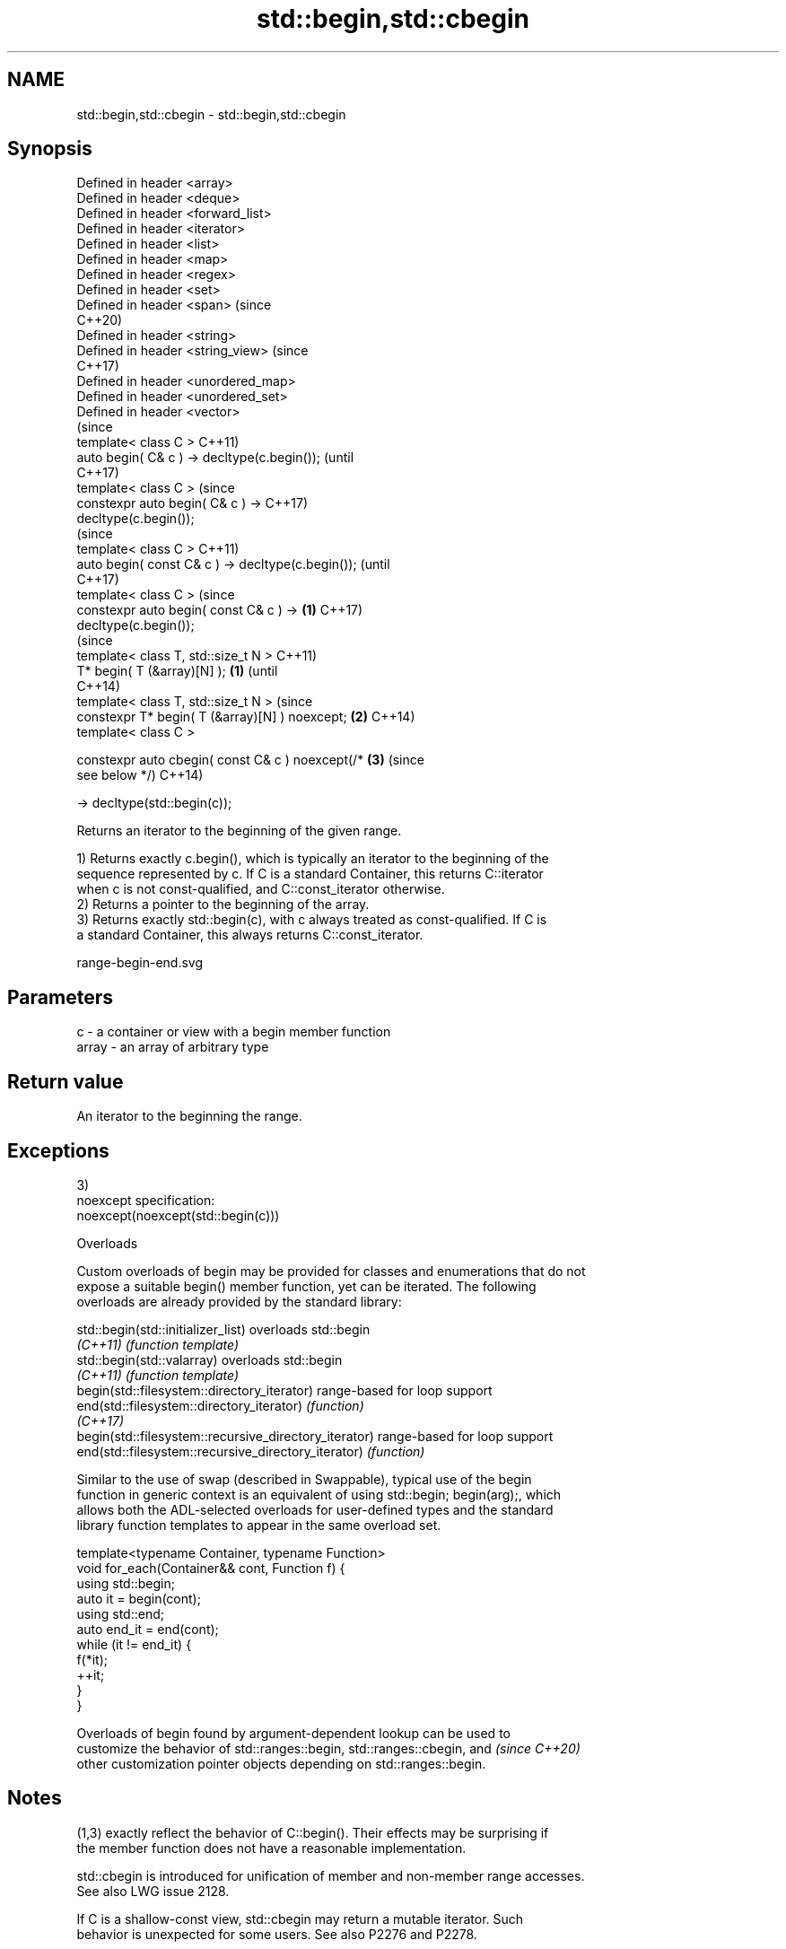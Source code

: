 .TH std::begin,std::cbegin 3 "2022.07.31" "http://cppreference.com" "C++ Standard Libary"
.SH NAME
std::begin,std::cbegin \- std::begin,std::cbegin

.SH Synopsis
   Defined in header <array>
   Defined in header <deque>
   Defined in header <forward_list>
   Defined in header <iterator>
   Defined in header <list>
   Defined in header <map>
   Defined in header <regex>
   Defined in header <set>
   Defined in header <span>                              (since
                                                         C++20)
   Defined in header <string>
   Defined in header <string_view>                       (since
                                                         C++17)
   Defined in header <unordered_map>
   Defined in header <unordered_set>
   Defined in header <vector>
                                                                (since
   template< class C >                                          C++11)
   auto begin( C& c ) -> decltype(c.begin());                   (until
                                                                C++17)
   template< class C >                                          (since
   constexpr auto begin( C& c ) ->                              C++17)
   decltype(c.begin());
                                                                        (since
   template< class C >                                                  C++11)
   auto begin( const C& c ) -> decltype(c.begin());                     (until
                                                                        C++17)
   template< class C >                                                  (since
   constexpr auto begin( const C& c ) ->             \fB(1)\fP                C++17)
   decltype(c.begin());
                                                                                (since
   template< class T, std::size_t N >                                           C++11)
   T* begin( T (&array)[N] );                            \fB(1)\fP                    (until
                                                                                C++14)
   template< class T, std::size_t N >                                           (since
   constexpr T* begin( T (&array)[N] ) noexcept;                \fB(2)\fP             C++14)
   template< class C >

   constexpr auto cbegin( const C& c ) noexcept(/*                      \fB(3)\fP     (since
   see below */)                                                                C++14)

   -> decltype(std::begin(c));

   Returns an iterator to the beginning of the given range.

   1) Returns exactly c.begin(), which is typically an iterator to the beginning of the
   sequence represented by c. If C is a standard Container, this returns C::iterator
   when c is not const-qualified, and C::const_iterator otherwise.
   2) Returns a pointer to the beginning of the array.
   3) Returns exactly std::begin(c), with c always treated as const-qualified. If C is
   a standard Container, this always returns C::const_iterator.

   range-begin-end.svg

.SH Parameters

   c     - a container or view with a begin member function
   array - an array of arbitrary type

.SH Return value

   An iterator to the beginning the range.

.SH Exceptions

   3)
   noexcept specification:
   noexcept(noexcept(std::begin(c)))

  Overloads

   Custom overloads of begin may be provided for classes and enumerations that do not
   expose a suitable begin() member function, yet can be iterated. The following
   overloads are already provided by the standard library:

   std::begin(std::initializer_list)                    overloads std::begin
   \fI(C++11)\fP                                              \fI(function template)\fP
   std::begin(std::valarray)                            overloads std::begin
   \fI(C++11)\fP                                              \fI(function template)\fP
   begin(std::filesystem::directory_iterator)           range-based for loop support
   end(std::filesystem::directory_iterator)             \fI(function)\fP
   \fI(C++17)\fP
   begin(std::filesystem::recursive_directory_iterator) range-based for loop support
   end(std::filesystem::recursive_directory_iterator)   \fI(function)\fP

   Similar to the use of swap (described in Swappable), typical use of the begin
   function in generic context is an equivalent of using std::begin; begin(arg);, which
   allows both the ADL-selected overloads for user-defined types and the standard
   library function templates to appear in the same overload set.

 template<typename Container, typename Function>
 void for_each(Container&& cont, Function f) {
     using std::begin;
     auto it = begin(cont);
     using std::end;
     auto end_it = end(cont);
     while (it != end_it) {
         f(*it);
         ++it;
     }
 }

   Overloads of begin found by argument-dependent lookup can be used to
   customize the behavior of std::ranges::begin, std::ranges::cbegin, and \fI(since C++20)\fP
   other customization pointer objects depending on std::ranges::begin.

.SH Notes

   (1,3) exactly reflect the behavior of C::begin(). Their effects may be surprising if
   the member function does not have a reasonable implementation.

   std::cbegin is introduced for unification of member and non-member range accesses.
   See also LWG issue 2128.

   If C is a shallow-const view, std::cbegin may return a mutable iterator. Such
   behavior is unexpected for some users. See also P2276 and P2278.

.SH Example


// Run this code

 #include <iostream>
 #include <vector>
 #include <iterator>

 int main()
 {
     std::vector<int> v = { 3, 1, 4 };
     auto vi = std::begin(v);
     std::cout << std::showpos << *vi << '\\n';

     int a[] = { -5, 10, 15 };
     auto ai = std::begin(a);
     std::cout << *ai << '\\n';
 }

.SH Output:

 +3
 -5

.SH See also

   end
   cend           returns an iterator to the end of a container or array
   \fI(C++11)\fP        \fI(function template)\fP
   \fI(C++14)\fP
   ranges::begin  returns an iterator to the beginning of a range
   (C++20)        (customization point object)
   ranges::cbegin returns an iterator to the beginning of a read-only range
   (C++20)        (customization point object)
